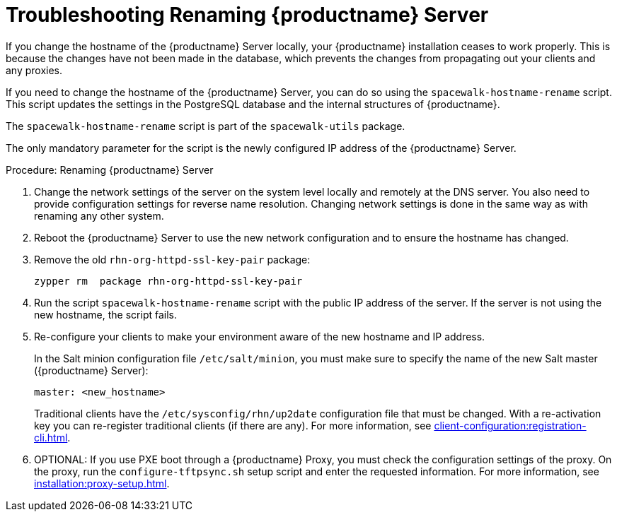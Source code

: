 [[tshoot-hostname-rename]]
= Troubleshooting Renaming {productname} Server

////
PUT THIS COMMENT AT THE TOP OF TROUBLESHOOTING SECTIONS

Troubleshooting format:

One sentence each:
Cause: What created the problem?
Consequence: What does the user see when this happens?
Fix: What can the user do to fix this problem?
Result: What happens after the user has completed the fix?

If more detailed instructions are required, put them in a "Resolving" procedure:
.Procedure: Resolving Widget Wobbles
. First step
. Another step
. Last step
////

////
Showing my working. --LKB 2020-06-22

Cause: Renaming the hostname
Consequence: Changes not picked up by db, clients and proxies
Fix: Use the [command]``spacewalk-hostname-rename`` script to update the settings in the PostgreSQL database and the internal structures of {productname}.
Result: Renaming is successfully propagated
////

If you change the hostname of the {productname} Server locally, your {productname} installation ceases to work properly.
This is because the changes have not been made in the database, which prevents the changes from propagating out your clients and any proxies.

If you need to change the hostname of the {productname} Server, you can do so using the [command]``spacewalk-hostname-rename`` script.
This script updates the settings in the PostgreSQL database and the internal structures of {productname}.

The [command]``spacewalk-hostname-rename`` script is part of the [package]``spacewalk-utils`` package.

The only mandatory parameter for the script is the newly configured IP address of the {productname} Server.



.Procedure: Renaming {productname} Server
. Change the network settings of the server on the system level locally and remotely at the DNS server.
    You also need to provide configuration settings for reverse name resolution.
    Changing network settings is done in the same way as with renaming any other system.
. Reboot the {productname} Server to use the new network configuration and to ensure the hostname has changed.
. Remove the old [package]``rhn-org-httpd-ssl-key-pair`` package:
+
----
zypper rm  package rhn-org-httpd-ssl-key-pair
----
. Run the script [command]``spacewalk-hostname-rename`` script with the public IP address of the server.
    If the server is not using the new hostname, the script fails.
. Re-configure your clients to make your environment aware of the new hostname and IP address.
+
In the Salt minion configuration file [path]``/etc/salt/minion``, you must make sure to specify the name of the new Salt master ({productname} Server):
+
----
master: <new_hostname>
----
+
Traditional clients have the [path]``/etc/sysconfig/rhn/up2date`` configuration file that must be changed.
With a re-activation key you can re-register traditional clients (if there are any).
For more information, see xref:client-configuration:registration-cli.adoc[].
. OPTIONAL: If you use PXE boot through a {productname} Proxy, you must check the configuration settings of the proxy.
    On the proxy, run the [command]``configure-tftpsync.sh`` setup script and enter the requested information.
    For more information, see xref:installation:proxy-setup.adoc[].
